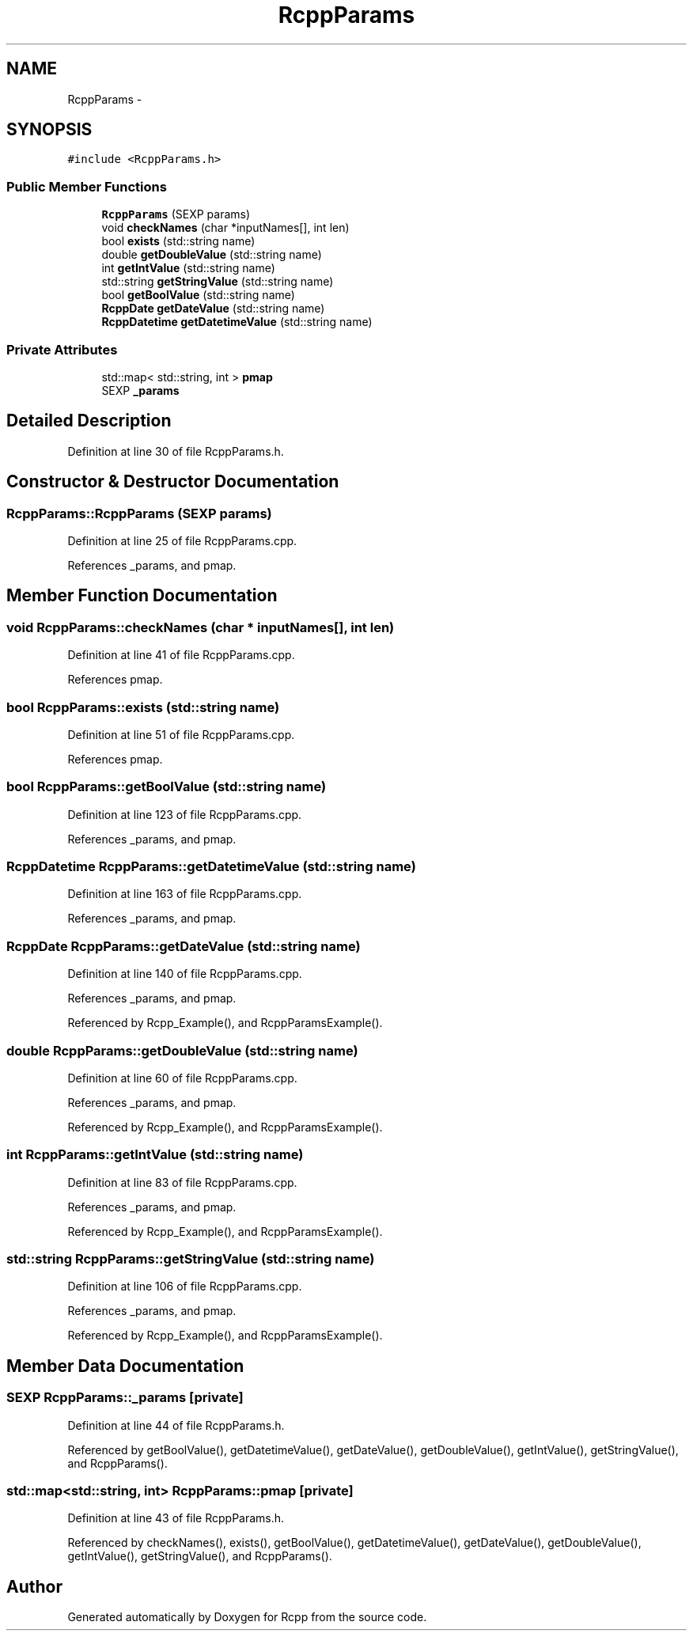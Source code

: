 .TH "RcppParams" 3 "2 Jan 2010" "Rcpp" \" -*- nroff -*-
.ad l
.nh
.SH NAME
RcppParams \- 
.SH SYNOPSIS
.br
.PP
.PP
\fC#include <RcppParams.h>\fP
.SS "Public Member Functions"

.in +1c
.ti -1c
.RI "\fBRcppParams\fP (SEXP params)"
.br
.ti -1c
.RI "void \fBcheckNames\fP (char *inputNames[], int len)"
.br
.ti -1c
.RI "bool \fBexists\fP (std::string name)"
.br
.ti -1c
.RI "double \fBgetDoubleValue\fP (std::string name)"
.br
.ti -1c
.RI "int \fBgetIntValue\fP (std::string name)"
.br
.ti -1c
.RI "std::string \fBgetStringValue\fP (std::string name)"
.br
.ti -1c
.RI "bool \fBgetBoolValue\fP (std::string name)"
.br
.ti -1c
.RI "\fBRcppDate\fP \fBgetDateValue\fP (std::string name)"
.br
.ti -1c
.RI "\fBRcppDatetime\fP \fBgetDatetimeValue\fP (std::string name)"
.br
.in -1c
.SS "Private Attributes"

.in +1c
.ti -1c
.RI "std::map< std::string, int > \fBpmap\fP"
.br
.ti -1c
.RI "SEXP \fB_params\fP"
.br
.in -1c
.SH "Detailed Description"
.PP 
Definition at line 30 of file RcppParams.h.
.SH "Constructor & Destructor Documentation"
.PP 
.SS "RcppParams::RcppParams (SEXP params)"
.PP
Definition at line 25 of file RcppParams.cpp.
.PP
References _params, and pmap.
.SH "Member Function Documentation"
.PP 
.SS "void RcppParams::checkNames (char * inputNames[], int len)"
.PP
Definition at line 41 of file RcppParams.cpp.
.PP
References pmap.
.SS "bool RcppParams::exists (std::string name)"
.PP
Definition at line 51 of file RcppParams.cpp.
.PP
References pmap.
.SS "bool RcppParams::getBoolValue (std::string name)"
.PP
Definition at line 123 of file RcppParams.cpp.
.PP
References _params, and pmap.
.SS "\fBRcppDatetime\fP RcppParams::getDatetimeValue (std::string name)"
.PP
Definition at line 163 of file RcppParams.cpp.
.PP
References _params, and pmap.
.SS "\fBRcppDate\fP RcppParams::getDateValue (std::string name)"
.PP
Definition at line 140 of file RcppParams.cpp.
.PP
References _params, and pmap.
.PP
Referenced by Rcpp_Example(), and RcppParamsExample().
.SS "double RcppParams::getDoubleValue (std::string name)"
.PP
Definition at line 60 of file RcppParams.cpp.
.PP
References _params, and pmap.
.PP
Referenced by Rcpp_Example(), and RcppParamsExample().
.SS "int RcppParams::getIntValue (std::string name)"
.PP
Definition at line 83 of file RcppParams.cpp.
.PP
References _params, and pmap.
.PP
Referenced by Rcpp_Example(), and RcppParamsExample().
.SS "std::string RcppParams::getStringValue (std::string name)"
.PP
Definition at line 106 of file RcppParams.cpp.
.PP
References _params, and pmap.
.PP
Referenced by Rcpp_Example(), and RcppParamsExample().
.SH "Member Data Documentation"
.PP 
.SS "SEXP \fBRcppParams::_params\fP\fC [private]\fP"
.PP
Definition at line 44 of file RcppParams.h.
.PP
Referenced by getBoolValue(), getDatetimeValue(), getDateValue(), getDoubleValue(), getIntValue(), getStringValue(), and RcppParams().
.SS "std::map<std::string, int> \fBRcppParams::pmap\fP\fC [private]\fP"
.PP
Definition at line 43 of file RcppParams.h.
.PP
Referenced by checkNames(), exists(), getBoolValue(), getDatetimeValue(), getDateValue(), getDoubleValue(), getIntValue(), getStringValue(), and RcppParams().

.SH "Author"
.PP 
Generated automatically by Doxygen for Rcpp from the source code.
